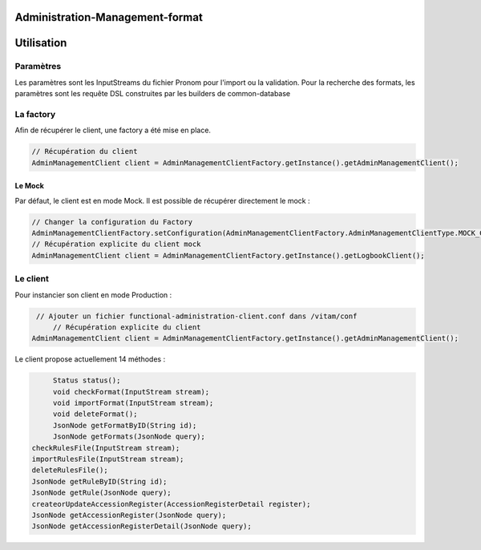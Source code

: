 Administration-Management-format
################################

Utilisation
###########

Paramètres
**********

Les paramètres sont les InputStreams du fichier Pronom pour l'import ou la validation.
Pour la recherche des formats, les paramètres sont les requête DSL construites par les builders de common-database

La factory
**********

Afin de récupérer le client, une factory a été mise en place.

.. code-block:: java

    // Récupération du client 
    AdminManagementClient client = AdminManagementClientFactory.getInstance().getAdminManagementClient();


Le Mock
=======

Par défaut, le client est en mode Mock. Il est possible de récupérer directement le mock :

.. code-block:: java

      // Changer la configuration du Factory
      AdminManagementClientFactory.setConfiguration(AdminManagementClientFactory.AdminManagementClientType.MOCK_CLIENT, null);
      // Récupération explicite du client mock
      AdminManagementClient client = AdminManagementClientFactory.getInstance().getLogbookClient();


Le client
*********


Pour instancier son client en mode Production :

.. code-block:: java

      // Ajouter un fichier functional-administration-client.conf dans /vitam/conf
	  // Récupération explicite du client
     AdminManagementClient client = AdminManagementClientFactory.getInstance().getAdminManagementClient();
     

Le client propose actuellement 14 méthodes : 

.. code-block:: java

	  Status status();
	  void checkFormat(InputStream stream);
	  void importFormat(InputStream stream);
	  void deleteFormat();
	  JsonNode getFormatByID(String id);
	  JsonNode getFormats(JsonNode query);
     checkRulesFile(InputStream stream);
     importRulesFile(InputStream stream);
     deleteRulesFile();
     JsonNode getRuleByID(String id);
     JsonNode getRule(JsonNode query);
     createorUpdateAccessionRegister(AccessionRegisterDetail register);
     JsonNode getAccessionRegister(JsonNode query);
     JsonNode getAccessionRegisterDetail(JsonNode query);